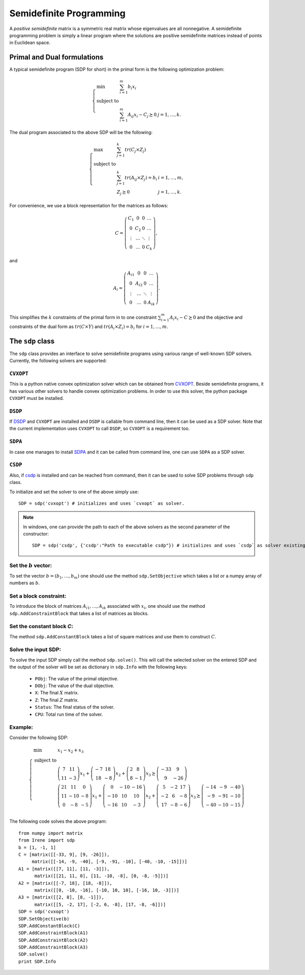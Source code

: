 =============================
Semidefinite Programming
=============================

A *positive semidefinite* matrix is a symmetric real matrix whose eigenvalues are all nonnegative.
A semidefinite programming problem is simply a linear program where the solutions are positive
semidefinite matrices instead of points in Euclidean space.

Primal and Dual formulations
=============================

A typical semidefinite program (SDP for short) in the primal form is the following optimization problem:

.. math::
	\left\lbrace
	\begin{array}{lll}
		\min & \sum_{i=1}^m b_i x_i & \\
		\textrm{subject to} & & \\
			& \sum_{i=1}^m A_{ij}x_i - C_j \succeq 0 & j=1,\dots,k.
	\end{array}\right.

The dual program associated to the above SDP will be the following:

.. math::
	\left\lbrace
	\begin{array}{lll}
		\max & \sum_{j=1}^k tr(C_j\times Z_j) & \\
		\textrm{subject to} & & \\
			& \sum_{j=1}^k tr(A_{ij}\times Z_j) = b_i & i=1,\dots,m,\\
			& Z_j \succeq 0 & j=1,\dots,k.
	\end{array}\right.

For convenience, we use a block representation for the matrices as follows:

.. math::
	C = \left(
	\begin{array}{cccc}
		C_1 & 0 & 0 & \dots \\
		0 & C_2 & 0 & \dots \\
		\vdots & \dots & \ddots & \vdots \\
		0 & \dots & 0 & C_k
	\end{array}
	\right),

and 

.. math::
	A_i = \left(
	\begin{array}{cccc}
		A_{i1} & 0 & 0 & \dots \\
		0 & A_{i2} & 0 & \dots \\
		\vdots & \dots & \ddots & \vdots \\
		0 & \dots & 0 & A_{ik}
	\end{array}
	\right).

This simplifies the :math:`k` constraints of the primal form in to one constraint 
:math:`\sum_{i=1}^m A_i x_i - C \succeq 0` and the objective and constraints of the 
dual form as :math:`tr(C\times Y)` and :math:`tr(A_i\times Z_i) = b_i` for :math:`i=1,\dots,m`.


The ``sdp`` class
=============================

The ``sdp`` class provides an interface to solve semidefinite programs using various range of
well-known SDP solvers. Currently, the following solvers are supported:

``CVXOPT``
----------------------------

This is a python native convex optimization solver which can be obtained from `CVXOPT <http://cvxopt.org/>`_.
Beside semidefinite programs, it has various other solvers to handle convex optimization problems.
In order to use this solver, the python package ``CVXOPT`` must be installed.

``DSDP``
----------------------------

If `DSDP <http://www.mcs.anl.gov/hs/software/DSDP/>`_ and ``CVXOPT`` are installed and ``DSDP`` is callable from command line, 
then it can be used as a SDP solver. Note that the current implementation uses ``CVXOPT`` to call ``DSDP``, so ``CVXOPT`` is a
requirement too.

``SDPA``
----------------------------

In case one manages to install `SDPA <http://sdpa.sourceforge.net/>`_ and it can be called from command line, one can use
``SDPA`` as a SDP solver.

``CSDP``
----------------------------

Also, if `csdp <https://projects.coin-or.org/Csdp/>`_ is installed and can be reached from command, then it can be used to solve
SDP problems through ``sdp`` class.

To initialize and set the solver to one of the above simply use::

	SDP = sdp('cvxopt') # initializes and uses `cvxopt` as solver.

.. note::
	In windows, one can provide the path to each of the above solvers as the second parameter of the constructor::

		SDP = sdp('csdp', {'csdp':"Path to executable csdp"}) # initializes and uses `csdp` as solver existing at the given path.

Set the :math:`b` vector:
----------------------------

To set the vector :math:`b=(b_1,\dots,b_m)` one should use the method ``sdp.SetObjective`` which takes a list or a numpy array of
numbers as :math:`b`.

Set a block constraint:
----------------------------

To introduce the block of matrices :math:`A_{i1},\dots, A_{ik}` associated with :math:`x_i`, one should use the method
``sdp.AddConstraintBlock`` that takes a list of matrices as blocks.

Set the constant block `C`:
----------------------------

The method ``sdp.AddConstantBlock`` takes a list of square matrices and use them to construct :math:`C`.

Solve the input SDP:
----------------------------

To solve the input SDP simply call the method ``sdp.solve()``. This will call the selected solver on the entered SDP and
the output of the solver will be set as dictionary in ``sdp.Info`` with the following keys:

	+ ``PObj``: The value of the primal objective.
	+ ``DObj``: The value of the dual objective.
	+ ``X``: The final :math:`X` matrix.
	+ ``Z``: The final :math:`Z` matrix.
	+ ``Status``: The final status of the solver.
	+ ``CPU``: Total run time of the solver.

Example:
----------------------------
Consider the following SDP:

.. math::
	\left\lbrace
	\begin{array}{lll}
		\min & x_1 - x_2 + x_3 \\
		\textrm{subject to} & \\
			& \left(\begin{array}{cc}7 & 11\\ 11 & -3 \end{array}\right)x_1 + 
			\left(\begin{array}{cc}-7 & 18\\ 18 & -8 \end{array}\right)x_2 +
			\left(\begin{array}{cc} 2 & 8\\ 8 & -1 \end{array}\right)x_3
			\succeq\left(\begin{array}{cc} -33 & 9\\ 9 & -26 \end{array}\right) \\
			& \left(\begin{array}{ccc}21 & 11 & 0\\ 11 & -10 & -8\\ 0 & -8 & -5\end{array}\right)x_1 + 
			\left(\begin{array}{ccc}0 & -10 & -16\\ -10 & 10 & 10\\ -16 & 10 & -3\end{array}\right)x_2 +
			\left(\begin{array}{ccc} 5 & -2 & 17\\ -2 & 6 & -8\\ 17 & -8 & -6\end{array}\right)x_3
			\succeq\left(\begin{array}{ccc} -14 & -9 & -40\\ -9 & -91 & -10\\ -40 & -10 & -15\end{array}\right) \\
	\end{array}
	\right.

The following code solves the above program::

	from numpy import matrix
	from Irene import sdp
	b = [1, -1, 1]
	C = [matrix([[-33, 9], [9, -26]]),
	     matrix([[-14, -9, -40], [-9, -91, -10], [-40, -10, -15]])]
	A1 = [matrix([[7, 11], [11, -3]]),
	      matrix([[21, 11, 0], [11, -10, -8], [0, -8, -5]])]
	A2 = [matrix([[-7, 18], [18, -8]]),
	      matrix([[0, -10, -16], [-10, 10, 10], [-16, 10, -3]])]
	A3 = [matrix([[2, 8], [8, -1]]),
	      matrix([[5, -2, 17], [-2, 6, -8], [17, -8, -6]])]
	SDP = sdp('cvxopt')
	SDP.SetObjective(b)
	SDP.AddConstantBlock(C)
	SDP.AddConstraintBlock(A1)
	SDP.AddConstraintBlock(A2)
	SDP.AddConstraintBlock(A3)
	SDP.solve()
	print SDP.Info
